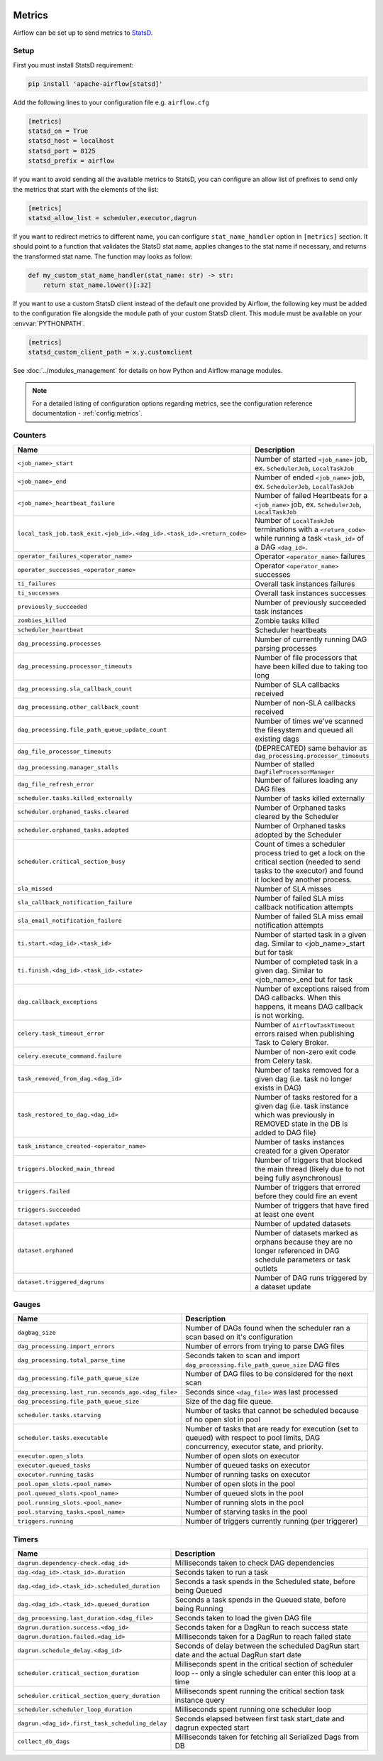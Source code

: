  .. Licensed to the Apache Software Foundation (ASF) under one
    or more contributor license agreements.  See the NOTICE file
    distributed with this work for additional information
    regarding copyright ownership.  The ASF licenses this file
    to you under the Apache License, Version 2.0 (the
    "License"); you may not use this file except in compliance
    with the License.  You may obtain a copy of the License at

 ..   http://www.apache.org/licenses/LICENSE-2.0

 .. Unless required by applicable law or agreed to in writing,
    software distributed under the License is distributed on an
    "AS IS" BASIS, WITHOUT WARRANTIES OR CONDITIONS OF ANY
    KIND, either express or implied.  See the License for the
    specific language governing permissions and limitations
    under the License.



Metrics
=======

Airflow can be set up to send metrics to `StatsD <https://github.com/etsy/statsd>`__.

Setup
-----

First you must install StatsD requirement:

.. code-block:: bash

   pip install 'apache-airflow[statsd]'

Add the following lines to your configuration file e.g. ``airflow.cfg``

.. code-block:: ini

    [metrics]
    statsd_on = True
    statsd_host = localhost
    statsd_port = 8125
    statsd_prefix = airflow

If you want to avoid sending all the available metrics to StatsD, you can configure an allow list of prefixes to send only
the metrics that start with the elements of the list:

.. code-block:: ini

    [metrics]
    statsd_allow_list = scheduler,executor,dagrun

If you want to redirect metrics to different name, you can configure ``stat_name_handler`` option
in ``[metrics]`` section.  It should point to a function that validates the StatsD stat name, applies changes
to the stat name if necessary, and returns the transformed stat name. The function may looks as follow:

.. code-block:: python

    def my_custom_stat_name_handler(stat_name: str) -> str:
        return stat_name.lower()[:32]

If you want to use a custom StatsD client instead of the default one provided by Airflow, the following key must be added
to the configuration file alongside the module path of your custom StatsD client. This module must be available on
your :envvar:`PYTHONPATH`.

.. code-block:: ini

    [metrics]
    statsd_custom_client_path = x.y.customclient

See :doc:`../modules_management` for details on how Python and Airflow manage modules.

.. note::

    For a detailed listing of configuration options regarding metrics,
    see the configuration reference documentation - :ref:`config:metrics`.

Counters
--------

====================================================================== ================================================================
Name                                                                   Description
====================================================================== ================================================================
``<job_name>_start``                                                   Number of started ``<job_name>`` job, ex. ``SchedulerJob``, ``LocalTaskJob``
``<job_name>_end``                                                     Number of ended ``<job_name>`` job, ex. ``SchedulerJob``, ``LocalTaskJob``
``<job_name>_heartbeat_failure``                                       Number of failed Heartbeats for a ``<job_name>`` job, ex. ``SchedulerJob``,
                                                                       ``LocalTaskJob``
``local_task_job.task_exit.<job_id>.<dag_id>.<task_id>.<return_code>`` Number of ``LocalTaskJob`` terminations with a ``<return_code>``
                                                                       while running a task ``<task_id>`` of a DAG  ``<dag_id>``.
``operator_failures_<operator_name>``                                  Operator ``<operator_name>`` failures
``operator_successes_<operator_name>``                                 Operator ``<operator_name>`` successes
``ti_failures``                                                        Overall task instances failures
``ti_successes``                                                       Overall task instances successes
``previously_succeeded``                                               Number of previously succeeded task instances
``zombies_killed``                                                     Zombie tasks killed
``scheduler_heartbeat``                                                Scheduler heartbeats
``dag_processing.processes``                                           Number of currently running DAG parsing processes
``dag_processing.processor_timeouts``                                  Number of file processors that have been killed due to taking too long
``dag_processing.sla_callback_count``                                  Number of SLA callbacks received
``dag_processing.other_callback_count``                                Number of non-SLA callbacks received
``dag_processing.file_path_queue_update_count``                        Number of times we've scanned the filesystem and queued all existing dags
``dag_file_processor_timeouts``                                        (DEPRECATED) same behavior as ``dag_processing.processor_timeouts``
``dag_processing.manager_stalls``                                      Number of stalled ``DagFileProcessorManager``
``dag_file_refresh_error``                                             Number of failures loading any DAG files
``scheduler.tasks.killed_externally``                                  Number of tasks killed externally
``scheduler.orphaned_tasks.cleared``                                   Number of Orphaned tasks cleared by the Scheduler
``scheduler.orphaned_tasks.adopted``                                   Number of Orphaned tasks adopted by the Scheduler
``scheduler.critical_section_busy``                                    Count of times a scheduler process tried to get a lock on the critical
                                                                       section (needed to send tasks to the executor) and found it locked by
                                                                       another process.
``sla_missed``                                                         Number of SLA misses
``sla_callback_notification_failure``                                  Number of failed SLA miss callback notification attempts
``sla_email_notification_failure``                                     Number of failed SLA miss email notification attempts
``ti.start.<dag_id>.<task_id>``                                        Number of started task in a given dag. Similar to <job_name>_start but for task
``ti.finish.<dag_id>.<task_id>.<state>``                               Number of completed task in a given dag. Similar to <job_name>_end but for task
``dag.callback_exceptions``                                            Number of exceptions raised from DAG callbacks. When this happens, it
                                                                       means DAG callback is not working.
``celery.task_timeout_error``                                          Number of ``AirflowTaskTimeout`` errors raised when publishing Task to Celery Broker.
``celery.execute_command.failure``                                     Number of non-zero exit code from Celery task.
``task_removed_from_dag.<dag_id>``                                     Number of tasks removed for a given dag (i.e. task no longer exists in DAG)
``task_restored_to_dag.<dag_id>``                                      Number of tasks restored for a given dag (i.e. task instance which was
                                                                       previously in REMOVED state in the DB is added to DAG file)
``task_instance_created-<operator_name>``                              Number of tasks instances created for a given Operator
``triggers.blocked_main_thread``                                       Number of triggers that blocked the main thread (likely due to not being
                                                                       fully asynchronous)
``triggers.failed``                                                    Number of triggers that errored before they could fire an event
``triggers.succeeded``                                                 Number of triggers that have fired at least one event
``dataset.updates``                                                    Number of updated datasets
``dataset.orphaned``                                                   Number of datasets marked as orphans because they are no longer referenced in DAG
                                                                       schedule parameters or task outlets
``dataset.triggered_dagruns``                                          Number of DAG runs triggered by a dataset update
====================================================================== ================================================================

Gauges
------

=================================================== ========================================================================
Name                                                Description
=================================================== ========================================================================
``dagbag_size``                                     Number of DAGs found when the scheduler ran a scan based on it's
                                                    configuration
``dag_processing.import_errors``                    Number of errors from trying to parse DAG files
``dag_processing.total_parse_time``                 Seconds taken to scan and import ``dag_processing.file_path_queue_size`` DAG files
``dag_processing.file_path_queue_size``             Number of DAG files to be considered for the next scan
``dag_processing.last_run.seconds_ago.<dag_file>``  Seconds since ``<dag_file>`` was last processed
``dag_processing.file_path_queue_size``             Size of the dag file queue.
``scheduler.tasks.starving``                        Number of tasks that cannot be scheduled because of no open slot in pool
``scheduler.tasks.executable``                      Number of tasks that are ready for execution (set to queued)
                                                    with respect to pool limits, DAG concurrency, executor state,
                                                    and priority.
``executor.open_slots``                             Number of open slots on executor
``executor.queued_tasks``                           Number of queued tasks on executor
``executor.running_tasks``                          Number of running tasks on executor
``pool.open_slots.<pool_name>``                     Number of open slots in the pool
``pool.queued_slots.<pool_name>``                   Number of queued slots in the pool
``pool.running_slots.<pool_name>``                  Number of running slots in the pool
``pool.starving_tasks.<pool_name>``                 Number of starving tasks in the pool
``triggers.running``                                Number of triggers currently running (per triggerer)
=================================================== ========================================================================

Timers
------

=================================================== ========================================================================
Name                                                Description
=================================================== ========================================================================
``dagrun.dependency-check.<dag_id>``                Milliseconds taken to check DAG dependencies
``dag.<dag_id>.<task_id>.duration``                 Seconds taken to run a task
``dag.<dag_id>.<task_id>.scheduled_duration``       Seconds a task spends in the Scheduled state, before being Queued
``dag.<dag_id>.<task_id>.queued_duration``          Seconds a task spends in the Queued state, before being Running
``dag_processing.last_duration.<dag_file>``         Seconds taken to load the given DAG file
``dagrun.duration.success.<dag_id>``                Seconds taken for a DagRun to reach success state
``dagrun.duration.failed.<dag_id>``                 Milliseconds taken for a DagRun to reach failed state
``dagrun.schedule_delay.<dag_id>``                  Seconds of delay between the scheduled DagRun
                                                    start date and the actual DagRun start date
``scheduler.critical_section_duration``             Milliseconds spent in the critical section of scheduler loop --
                                                    only a single scheduler can enter this loop at a time
``scheduler.critical_section_query_duration``       Milliseconds spent running the critical section task instance query
``scheduler.scheduler_loop_duration``               Milliseconds spent running one scheduler loop
``dagrun.<dag_id>.first_task_scheduling_delay``     Seconds elapsed between first task start_date and dagrun expected start
``collect_db_dags``                                 Milliseconds taken for fetching all Serialized Dags from DB
=================================================== ========================================================================
